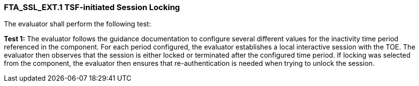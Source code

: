 === FTA_SSL_EXT.1 TSF-initiated Session Locking

The evaluator shall perform the following test:

*Test 1:* The evaluator follows the guidance documentation to configure several different values for the inactivity time period referenced in the component. For each period configured, the evaluator establishes a local interactive session with the TOE. The evaluator then observes that the session is either locked or terminated after the configured time period. If locking was selected from the component, the evaluator then ensures that re-authentication is needed when trying to unlock the session. +

